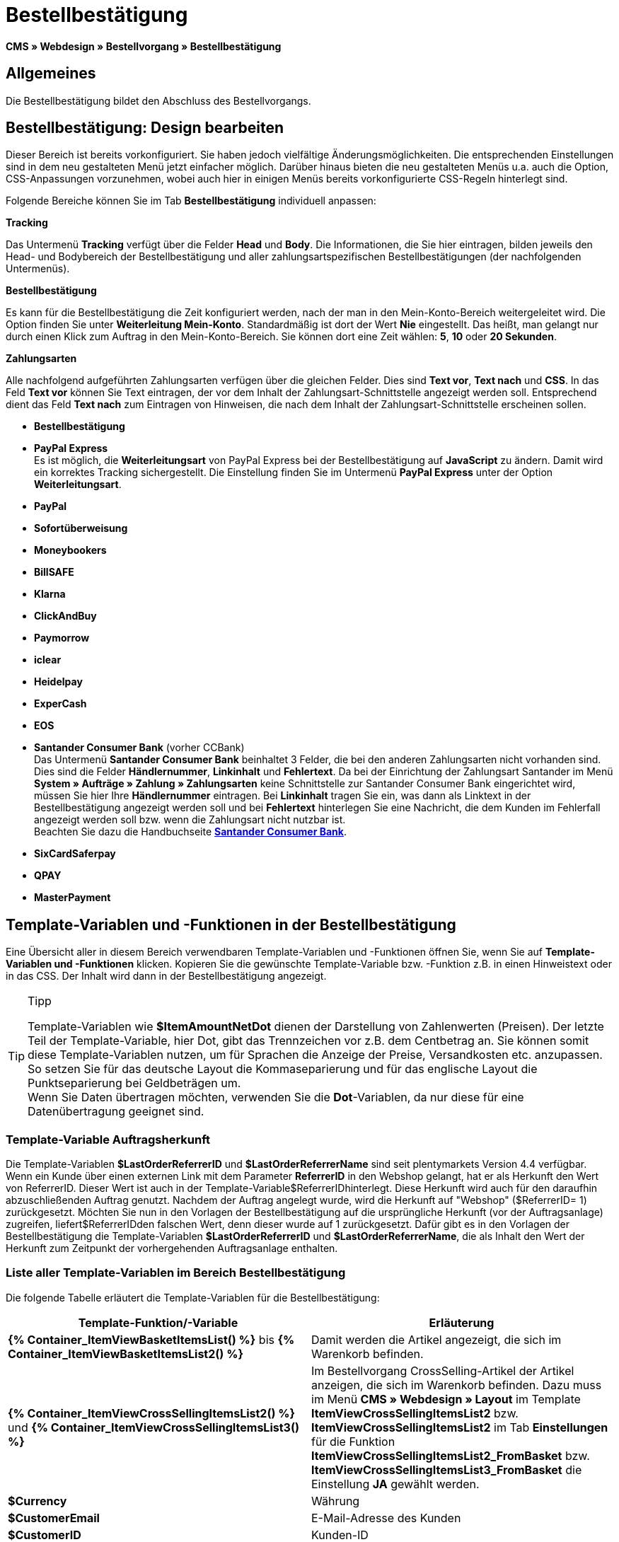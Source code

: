 = Bestellbestätigung
:lang: de
// include::{includedir}/_header.adoc[]
:keywords: Bestellbestätigung,Webdesign,CMS
:position: 40

**CMS » Webdesign » Bestellvorgang » Bestellbestätigung**

== Allgemeines

Die Bestellbestätigung bildet den Abschluss des Bestellvorgangs.

== Bestellbestätigung: Design bearbeiten

Dieser Bereich ist bereits vorkonfiguriert. Sie haben jedoch vielfältige Änderungsmöglichkeiten. Die entsprechenden Einstellungen sind in dem neu gestalteten Menü jetzt einfacher möglich. Darüber hinaus bieten die neu gestalteten Menüs u.a. auch die Option, CSS-Anpassungen vorzunehmen, wobei auch hier in einigen Menüs bereits vorkonfigurierte CSS-Regeln hinterlegt sind.

Folgende Bereiche können Sie im Tab **Bestellbestätigung** individuell anpassen:

**Tracking**

Das Untermenü **Tracking** verfügt über die Felder **Head** und **Body**. Die Informationen, die Sie hier eintragen, bilden jeweils den Head- und Bodybereich der Bestellbestätigung und aller zahlungsartspezifischen Bestellbestätigungen (der nachfolgenden Untermenüs).

**Bestellbestätigung**

Es kann für die Bestellbestätigung die Zeit konfiguriert werden, nach der man in den Mein-Konto-Bereich weitergeleitet wird. Die Option finden Sie unter **Weiterleitung Mein-Konto**. Standardmäßig ist dort der Wert **Nie** eingestellt. Das heißt, man gelangt nur durch einen Klick zum Auftrag in den Mein-Konto-Bereich. Sie können dort eine Zeit wählen: **5**, **10** oder **20 Sekunden**.

**Zahlungsarten**

Alle nachfolgend aufgeführten Zahlungsarten verfügen über die gleichen Felder. Dies sind **Text vor**, **Text nach** und **CSS**. In das Feld **Text vor** können Sie Text eintragen, der vor dem Inhalt der Zahlungsart-Schnittstelle angezeigt werden soll. Entsprechend dient das Feld **Text nach** zum Eintragen von Hinweisen, die nach dem Inhalt der Zahlungsart-Schnittstelle erscheinen sollen.

* **Bestellbestätigung**
* **PayPal Express** +
Es ist möglich, die **Weiterleitungsart** von PayPal Express bei der Bestellbestätigung auf **JavaScript** zu ändern. Damit wird ein korrektes Tracking sichergestellt. Die Einstellung finden Sie im Untermenü **PayPal Express** unter der Option **Weiterleitungsart**.
* **PayPal**
* **Sofortüberweisung**
* **Moneybookers**
* **BillSAFE**
* **Klarna**
* **ClickAndBuy**
* **Paymorrow**
* **iclear**
* **Heidelpay**
* **ExperCash**
* **EOS**
* **Santander Consumer Bank** (vorher CCBank) +
Das Untermenü **Santander Consumer Bank** beinhaltet 3 Felder, die bei den anderen Zahlungsarten nicht vorhanden sind. Dies sind die Felder **Händlernummer**, **Linkinhalt** und **Fehlertext**. Da bei der Einrichtung der Zahlungsart Santander im Menü **System » Aufträge » Zahlung » Zahlungsarten** keine Schnittstelle zur Santander Consumer Bank eingerichtet wird, müssen Sie hier Ihre **Händlernummer** eintragen. Bei **Linkinhalt** tragen Sie ein, was dann als Linktext in der Bestellbestätigung angezeigt werden soll und bei **Fehlertext** hinterlegen Sie eine Nachricht, die dem Kunden im Fehlerfall angezeigt werden soll bzw. wenn die Zahlungsart nicht nutzbar ist. +
Beachten Sie dazu die Handbuchseite **<<auftragsabwicklung/payment/santander-consumer-bank#, Santander Consumer Bank>>**.
* **SixCardSaferpay**
* **QPAY**
* **MasterPayment**

== Template-Variablen und -Funktionen in der Bestellbestätigung

Eine Übersicht aller in diesem Bereich verwendbaren Template-Variablen und -Funktionen öffnen Sie, wenn Sie auf **Template-Variablen und -Funktionen** klicken. Kopieren Sie die gewünschte Template-Variable bzw. -Funktion z.B. in einen Hinweistext oder in das CSS. Der Inhalt wird dann in der Bestellbestätigung angezeigt.

[TIP]
.Tipp
====
Template-Variablen wie **$ItemAmountNetDot** dienen der Darstellung von Zahlenwerten (Preisen). Der letzte Teil der Template-Variable, hier Dot, gibt das Trennzeichen vor z.B. dem Centbetrag an. Sie können somit diese Template-Variablen nutzen, um für Sprachen die Anzeige der Preise, Versandkosten etc. anzupassen. So setzen Sie für das deutsche Layout die Kommaseparierung und für das englische Layout die Punktseparierung bei Geldbeträgen um. +
Wenn Sie Daten übertragen möchten, verwenden Sie die **Dot**-Variablen, da nur diese für eine Datenübertragung geeignet sind.
====

=== Template-Variable Auftragsherkunft

Die Template-Variablen **$LastOrderReferrerID** und **$LastOrderReferrerName** sind seit plentymarkets Version 4.4 verfügbar. Wenn ein Kunde über einen externen Link mit dem Parameter **ReferrerID** in den Webshop gelangt, hat er als Herkunft den Wert von ReferrerID. Dieser Wert ist auch in der Template-Variable$ReferrerIDhinterlegt. Diese Herkunft wird auch für den daraufhin abzuschließenden Auftrag genutzt. Nachdem der Auftrag angelegt wurde, wird die Herkunft auf "Webshop" ($ReferrerID= 1) zurückgesetzt. Möchten Sie nun in den Vorlagen der Bestellbestätigung auf die ursprüngliche Herkunft (vor der Auftragsanlage) zugreifen, liefert$ReferrerIDden falschen Wert, denn dieser wurde auf 1 zurückgesetzt. Dafür gibt es in den Vorlagen der Bestellbestätigung die Template-Variablen **$LastOrderReferrerID** und **$LastOrderReferrerName**, die als Inhalt den Wert der Herkunft zum Zeitpunkt der vorhergehenden Auftragsanlage enthalten.

=== Liste aller Template-Variablen im Bereich Bestellbestätigung

Die folgende Tabelle erläutert die Template-Variablen für die Bestellbestätigung:

[cols="a,a"]
|====
|Template-Funktion/-Variable |Erläuterung

|**{% Container_ItemViewBasketItemsList() %}** bis **{% Container_ItemViewBasketItemsList2() %}**
|Damit werden die Artikel angezeigt, die sich im Warenkorb befinden.

|**{% Container_ItemViewCrossSellingItemsList2() %}** und **{% Container_ItemViewCrossSellingItemsList3() %}**
|Im Bestellvorgang CrossSelling-Artikel der Artikel anzeigen, die sich im Warenkorb befinden. Dazu muss im Menü **CMS » Webdesign » Layout** im Template **ItemViewCrossSellingItemsList2** bzw. **ItemViewCrossSellingItemsList2** im Tab **Einstellungen** für die Funktion **ItemViewCrossSellingItemsList2_FromBasket** bzw. **ItemViewCrossSellingItemsList3_FromBasket** die Einstellung **JA** gewählt werden.

|**$Currency**
|Währung

|**$CustomerEmail**
|E-Mail-Adresse des Kunden

|**$CustomerID**
|Kunden-ID

|**$CustomerName**
|Name des Kunden

|**$GtcTrans**
|Auftrags- und Artikelparameter +
Herkömmlicher Tracking-Code von **<<omni-channel/online-shop/_cms/webdesign/webdesign-bearbeiten/bestellvorgang/bestellbestaetigung#3, Google Analytics>>**

|**$GtcTransAsync**
|Auftrags- und Artikelparameter, Asynchroner Code +
Beim asynchronen Tracking-Code von **<<omni-channel/online-shop/_cms/webdesign/webdesign-bearbeiten/bestellvorgang/bestellbestaetigung#3, Google Analytics>>** handelt es sich um ein verbessertes JavaScript-Code-Snippet, bei dem der Tracking-Code ga.js im Hintergrund geladen wird. Zu den Vorteilen gehört u.a. eine kürzere Ladezeit.

|**$ItemAmountGrossComma**
|Artikelwert brutto; Nachkommazahlen werden durch ein Komma getrennt.

|**$ItemAmountGrossDot**
|Artikelwert brutto; Nachkommazahlen werden durch einen Punkt getrennt.

|**$ItemAmountNetComma**
|Artikelwert netto; Nachkommazahlen werden durch ein Komma getrennt.

|**$ItemAmountNetDot**
|Artikelwert netto; Nachkommazahlen werden durch einen Punkt getrennt.

|**$ItemIDListComma**
|Auflistung der Artikel-IDs; zwischen den IDs steht ein Komma als Trennzeichen.

|**$ItemIDListPipe**
|Auflistung der Artikel-IDs; zwischen den IDs steht ein senkrechter Strich als Trennzeichen.

|**$ItemQuantity**
|Anzahl der Artikel

|**$IsNet**
|Diese Template-Variable liefert die Werte **TRUE**, wenn der Inhalt des Warenkorbes zu einer Netto-Bestellung wird (abhängig von den Einstellungen des Systems), und **FALSE**, wenn es eine Brutto-Bestellung wird.

|**$LastOrderReferrerID**
|ID der vorhergehenden bzw. ursprünglichen Herkunft

|**$LastOrderReferrerName**
|Name der vorhergehenden bzw. ursprünglichen Herkunft

|**$OrderID**
|Auftrags-ID

|**$MethodOfPayment**
|Zahlungsart

|**$MethodOfPaymentID**
|ID der Zahlungsart

|**$ReferrerID**
|Herkunfts-ID

|**$ReferrerName**
|Herkunftsname

|**$ShippingCostsGrossComma**
|Versandkosten brutto; Nachkommazahlen werden durch ein Komma getrennt.

|**$ShippingCostsGrossDot**
|Versandkosten brutto; Nachkommazahlen werden durch einen Punkt getrennt.

|**$ShippingCostsNetComma**
|Versandkosten netto; Nachkommazahlen werden durch ein Komma getrennt.

|**$ShippingCostsNetDot**
|Versandkosten netto; Nachkommazahlen werden durch einen Punkt getrennt.

|**$ShippingCountry**
|Lieferland

|**$ShippingCountryID**
|ID des Lieferlandes

|**$ShippingProfile**
|Versandprofil

|**$ShippingProfileID**
|ID des Versandprofils

|**$ShippingProvider**
|Versanddienstleister

|**$ShippingProviderID**
|ID des Versanddienstleisters

|**$TotalAmountGrossComma**
|Gesamtsumme brutto; Nachkommazahlen werden durch ein Komma getrennt.

|**$TotalAmountGrossDot**
|Gesamtsumme brutto; Nachkommazahlen werden durch einen Punkt getrennt.

|**$TotalAmountNetComma**
|Gesamtsumme netto; Nachkommazahlen werden durch ein Komma getrennt.

|**$TotalAmountNetDot**
|Gesamtsumme netto; Nachkommazahlen werden durch einen Punkt getrennt.
|====

__Tab 1: Template-Variablen in der Bestellbestätigung__
